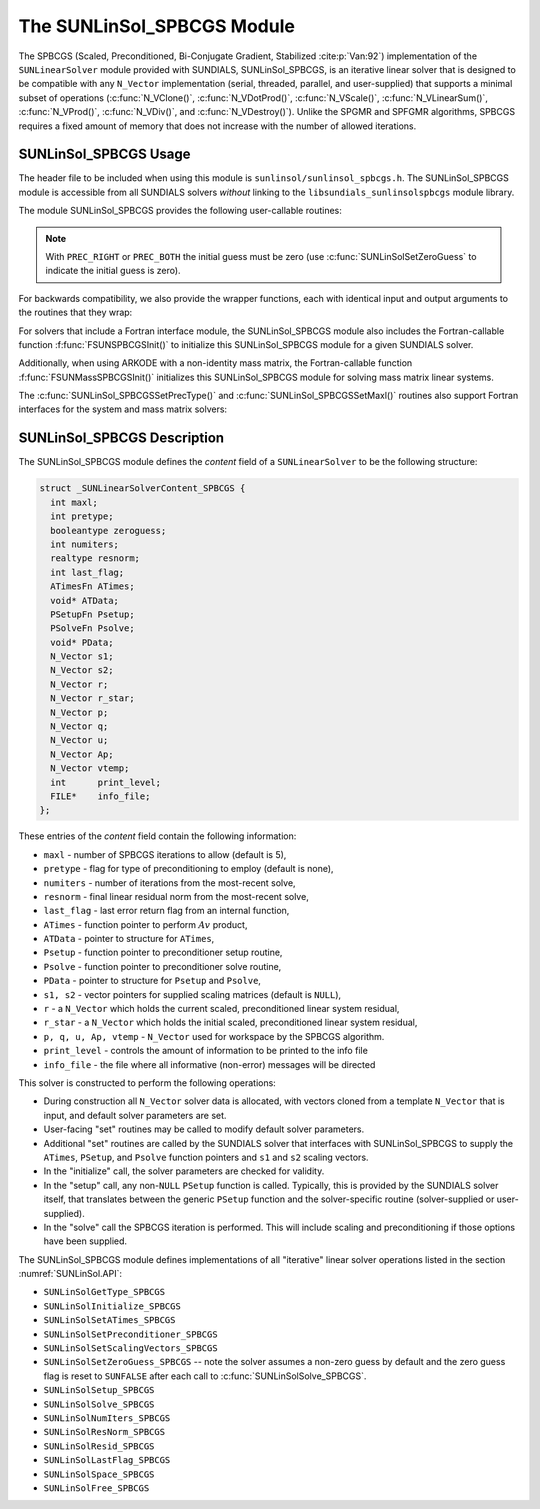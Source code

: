 ..
   Programmer(s): Daniel R. Reynolds @ SMU
   ----------------------------------------------------------------
   SUNDIALS Copyright Start
   Copyright (c) 2002-2021, Lawrence Livermore National Security
   and Southern Methodist University.
   All rights reserved.

   See the top-level LICENSE and NOTICE files for details.

   SPDX-License-Identifier: BSD-3-Clause
   SUNDIALS Copyright End
   ----------------------------------------------------------------

.. _SUNLinSol.SPBCGS:

The SUNLinSol_SPBCGS Module
======================================

The SPBCGS (Scaled, Preconditioned, Bi-Conjugate Gradient,
Stabilized :cite:p:`Van:92`) implementation of the ``SUNLinearSolver`` module
provided with SUNDIALS, SUNLinSol_SPBCGS, is an iterative linear
solver that is designed to be compatible with any ``N_Vector``
implementation (serial, threaded, parallel, and user-supplied) that
supports a minimal subset of operations (:c:func:`N_VClone()`,
:c:func:`N_VDotProd()`, :c:func:`N_VScale()`,
:c:func:`N_VLinearSum()`, :c:func:`N_VProd()`, :c:func:`N_VDiv()`, and
:c:func:`N_VDestroy()`).  Unlike the SPGMR and SPFGMR algorithms,
SPBCGS requires a fixed amount of memory that does not increase with
the number of allowed iterations.


.. _SUNLinSol.SPBCGS.Usage:

SUNLinSol_SPBCGS Usage
------------------------

The header file to be included when using this module
is ``sunlinsol/sunlinsol_spbcgs.h``.  The SUNLinSol_SPBCGS module
is accessible from all SUNDIALS solvers *without*
linking to the ``libsundials_sunlinsolspbcgs`` module library.


The module SUNLinSol_SPBCGS provides the following
user-callable routines:


.. c:function:: SUNLinearSolver SUNLinSol_SPBCGS(N_Vector y, int pretype, int maxl)

   This constructor function creates and allocates memory for a SPBCGS
   ``SUNLinearSolver``.  Its arguments are an ``N_Vector``, the desired
   type of preconditioning, and the number of linear iterations to allow.

   This routine will perform consistency checks to ensure that it is
   called with a consistent ``N_Vector`` implementation (i.e. that it
   supplies the requisite vector operations).  If ``y`` is
   incompatible, then this routine will return ``NULL``.

   A ``maxl`` argument that is :math:`\le0` will result in the default
   value (5).

   Allowable inputs for ``pretype`` are ``PREC_NONE`` (0),
   ``PREC_LEFT`` (1), ``PREC_RIGHT`` (2) and ``PREC_BOTH`` (3);
   any other integer input will result in the default (no
   preconditioning).  We note that some SUNDIALS solvers are designed
   to only work with left preconditioning (IDA and IDAS) and others
   with only right preconditioning (KINSOL). While it is possible to
   configure a SUNLinSol_SPBCGS object to use any of the
   preconditioning options with these solvers, this use mode is not
   supported and may result in inferior performance.

.. note::

   With ``PREC_RIGHT`` or ``PREC_BOTH`` the initial guess must be zero (use
   :c:func:`SUNLinSolSetZeroGuess` to indicate the initial guess is zero).


.. c:function:: int SUNLinSol_SPBCGSSetPrecType(SUNLinearSolver S, int pretype)

   This function updates the type of preconditioning to use.  Supported
   values are ``PREC_NONE`` (0), ``PREC_LEFT`` (1),
   ``PREC_RIGHT`` (2), and ``PREC_BOTH`` (3).

   This routine will return with one of the error codes
   ``SUNLS_ILL_INPUT`` (illegal ``pretype``), ``SUNLS_MEM_NULL``
   (``S`` is ``NULL``), or ``SUNLS_SUCCESS``.


.. c:function:: int SUNLinSol_SPBCGSSetMaxl(SUNLinearSolver S, int maxl)

   This function updates the number of linear solver iterations to allow.

   A ``maxl`` argument that is :math:`\le0` will result in the default
   value (5).

   This routine will return with one of the error codes
   ``SUNLS_MEM_NULL`` (``S`` is ``NULL``) or ``SUNLS_SUCCESS``.


.. c:function:: int SUNLinSolSetInfoFile_SPBCGS(SUNLinearSolver LS, FILE* info_file)

   The function :c:func:`SUNLinSolSetInfoFile_SPBCGS()` sets the
   output file where all informative (non-error) messages should be directed.

   **Arguments:**
      * *LS* -- a SUNLinSol object
      * *info_file* -- pointer to output file (``stdout`` by default);
         a ``NULL`` input will disable output

   **Return value:**
      * *SUNLS_SUCCESS* if successful
      * *SUNLS_MEM_NULL* if the SUNLinearSolver memory was ``NULL``
      * *SUNLS_ILL_INPUT* if SUNDIALS was not built with monitoring enabled

   **Notes:**
   This function is intended for users that wish to monitor the linear
   solver progress. By default, the file pointer is set to ``stdout``.

   **SUNDIALS must be built with the CMake option
   ``SUNDIALS_BUILD_WITH_MONITORING``, to utilize this function.**
   See section :numref:`Installation.CMake.Options` for more information.


.. c:function:: int SUNLinSolSetPrintLevel_SPBCGS(SUNLinearSolver LS, int print_level)

   The function :c:func:`SUNLinSolSetPrintLevel_SPBCGS()` specifies the
   level of verbosity of the output.

   **Arguments:**
      * *LS* -- a SUNLinSol object
      * *print_level* -- flag indicating level of verbosity;
        must be one of:

         * 0, no information is printed (default)
         * 1, for each linear iteration the residual norm is printed

   **Return value:**
      * *SUNLS_SUCCESS* if successful
      * *SUNLS_MEM_NULL* if the SUNLinearSolver memory was ``NULL``
      * *SUNLS_ILL_INPUT* if SUNDIALS was not built with monitoring enabled, or
        if the print level value was invalid

   **Notes:**
   This function is intended for users that wish to monitor the linear
   solver progress. By default, the print level is 0.

   **SUNDIALS must be built with the CMake option
   ``SUNDIALS_BUILD_WITH_MONITORING``, to utilize this function.**
   See section :numref:`Installation.CMake.Options` for more information.


For backwards compatibility, we also provide the wrapper functions,
each with identical input and output arguments to the routines that
they wrap:

.. c:function:: SUNLinearSolver SUNSPBCGS(N_Vector y, int pretype, int maxl)

   Wrapper function for :c:func:`SUNLinSol_SPBCGS()`

.. c:function:: int SUNSPBCGSSetPrecType(SUNLinearSolver S, int pretype)

   Wrapper function for :c:func:`SUNLinSol_SPBCGSSetPrecType()`

.. c:function:: int SUNSPBCGSSetMaxl(SUNLinearSolver S, int maxl)

   Wrapper function for :c:func:`SUNLinSol_SPBCGSSetMaxl()`




For solvers that include a Fortran interface module, the
SUNLinSol_SPBCGS module also includes the Fortran-callable
function :f:func:`FSUNSPBCGSInit()` to initialize this
SUNLinSol_SPBCGS module for a given SUNDIALS solver.

.. f:subroutine:: FSUNSPBCGSInit(CODE, PRETYPE, MAXL, IER)

   Initializes a SPBCGS ``SUNLinearSolver`` structure for
   use in a SUNDIALS package.

   This routine must be called *after* the ``N_Vector`` object has
   been initialized.

   **Arguments:**
      * *CODE* (``int``, input) -- flag denoting the SUNDIALS solver
        this matrix will be used for: CVODE=1, IDA=2, KINSOL=3, ARKODE=4.
      * *PRETYPE* (``int``, input) -- flag denoting type of
        preconditioning to use: none=0, left=1, right=2, both=3.
      * *MAXL* (``int``, input) -- number of SPBCGS iterations to allow.
      * *IER* (``int``, output) -- return flag (0 success, -1 for failure).

Additionally, when using ARKODE with a non-identity mass matrix, the
Fortran-callable function :f:func:`FSUNMassSPBCGSInit()` initializes
this SUNLinSol_SPBCGS module for solving mass matrix linear systems.

.. f:subroutine:: FSUNMassSPBCGSInit(PRETYPE, MAXL, IER)

   Initializes a SPBCGS ``SUNLinearSolver`` structure for use in
   solving mass matrix systems in ARKODE.

   This routine must be called *after* the ``N_Vector`` object has
   been initialized.

   **Arguments:**
      * *PRETYPE* (``int``, input) -- flag denoting type of
        preconditioning to use: none=0, left=1, right=2, both=3.
      * *MAXL* (``int``, input) -- number of SPBCGS iterations to allow.
      * *IER* (``int``, output) -- return flag (0 success, -1 for failure).

The :c:func:`SUNLinSol_SPBCGSSetPrecType()` and :c:func:`SUNLinSol_SPBCGSSetMaxl()`
routines also support Fortran interfaces for the system and mass
matrix solvers:

.. f:subroutine:: FSUNSPBCGSSetPrecType(CODE, PRETYPE, IER)

   Fortran interface to :c:func:`SUNLinSol_SPBCGSSetPrecType()` for system
   linear solvers.

   This routine must be called *after* :f:func:`FSUNSPBCGSInit()` has
   been called.

   **Arguments:** all should have type ``int``, and have meanings
   identical to those listed above.


.. f:subroutine:: FSUNMassSPBCGSSetPrecType(PRETYPE, IER)

   Fortran interface to :c:func:`SUNLinSol_SPBCGSSetPrecType()` for mass matrix
   linear solvers in ARKODE.

   This routine must be called *after* :f:func:`FSUNMassSPBCGSInit()` has
   been called.

   **Arguments:** all should have type ``int``, and have meanings
   identical to those listed above.


.. f:subroutine:: FSUNSPBCGSSetMaxl(CODE, MAXL, IER)

   Fortran interface to :c:func:`SUNLinSol_SPBCGSSetMaxl()` for system
   linear solvers.

   This routine must be called *after* :f:func:`FSUNSPBCGSInit()` has
   been called.

   **Arguments:** all should have type ``int``, and have meanings
   identical to those listed above.


.. f:subroutine:: FSUNMassSPBCGSSetMaxl(MAXL, IER)

   Fortran interface to :c:func:`SUNLinSol_SPBCGSSetMaxl()` for mass matrix
   linear solvers in ARKODE.

   This routine must be called *after* :f:func:`FSUNMassSPBCGSInit()` has
   been called.

   **Arguments:** all should have type ``int``, and have meanings
   identical to those listed above.




.. _SUNLinSol.SPBCGS.Description:

SUNLinSol_SPBCGS Description
-------------------------------

The SUNLinSol_SPBCGS module defines the *content* field of a
``SUNLinearSolver`` to be the following structure:

.. code-block:: c

   struct _SUNLinearSolverContent_SPBCGS {
     int maxl;
     int pretype;
     booleantype zeroguess;
     int numiters;
     realtype resnorm;
     int last_flag;
     ATimesFn ATimes;
     void* ATData;
     PSetupFn Psetup;
     PSolveFn Psolve;
     void* PData;
     N_Vector s1;
     N_Vector s2;
     N_Vector r;
     N_Vector r_star;
     N_Vector p;
     N_Vector q;
     N_Vector u;
     N_Vector Ap;
     N_Vector vtemp;
     int      print_level;
     FILE*    info_file;
   };

These entries of the *content* field contain the following
information:

* ``maxl`` - number of SPBCGS iterations to allow (default is 5),

* ``pretype`` - flag for type of preconditioning to employ
  (default is none),

* ``numiters`` - number of iterations from the most-recent solve,

* ``resnorm`` - final linear residual norm from the most-recent
  solve,

* ``last_flag`` - last error return flag from an internal
  function,

* ``ATimes`` - function pointer to perform :math:`Av` product,

* ``ATData`` - pointer to structure for ``ATimes``,

* ``Psetup`` - function pointer to preconditioner setup routine,

* ``Psolve`` - function pointer to preconditioner solve routine,

* ``PData`` - pointer to structure for ``Psetup`` and ``Psolve``,

* ``s1, s2`` - vector pointers for supplied scaling matrices
  (default is ``NULL``),

* ``r`` - a ``N_Vector`` which holds the current scaled,
  preconditioned linear system residual,

* ``r_star`` - a ``N_Vector`` which holds the initial scaled,
  preconditioned linear system residual,

* ``p, q, u, Ap, vtemp`` - ``N_Vector`` used for workspace by the
  SPBCGS algorithm.

* ``print_level`` - controls the amount of information to be printed to the info file

* ``info_file``   - the file where all informative (non-error) messages will be directed


This solver is constructed to perform the following operations:

* During construction all ``N_Vector`` solver data is allocated, with
  vectors cloned from a template ``N_Vector`` that is input, and
  default solver parameters are set.

* User-facing "set" routines may be called to modify default
  solver parameters.

* Additional "set" routines are called by the SUNDIALS solver
  that interfaces with SUNLinSol_SPBCGS to supply the ``ATimes``,
  ``PSetup``, and ``Psolve`` function pointers and ``s1`` and ``s2``
  scaling vectors.

* In the "initialize" call, the solver parameters are checked
  for validity.

* In the "setup" call, any non-``NULL`` ``PSetup`` function is
  called.  Typically, this is provided by the SUNDIALS solver itself,
  that translates between the generic ``PSetup`` function and the
  solver-specific routine (solver-supplied or user-supplied).

* In the "solve" call the SPBCGS iteration is performed.  This
  will include scaling and preconditioning if those options have been
  supplied.

The SUNLinSol_SPBCGS module defines implementations of all
"iterative" linear solver operations listed in the section
:numref:`SUNLinSol.API`:

* ``SUNLinSolGetType_SPBCGS``

* ``SUNLinSolInitialize_SPBCGS``

* ``SUNLinSolSetATimes_SPBCGS``

* ``SUNLinSolSetPreconditioner_SPBCGS``

* ``SUNLinSolSetScalingVectors_SPBCGS``

* ``SUNLinSolSetZeroGuess_SPBCGS`` -- note the solver assumes a non-zero guess
  by default and the zero guess flag is reset to ``SUNFALSE`` after each call to
  :c:func:`SUNLinSolSolve_SPBCGS`.

* ``SUNLinSolSetup_SPBCGS``

* ``SUNLinSolSolve_SPBCGS``

* ``SUNLinSolNumIters_SPBCGS``

* ``SUNLinSolResNorm_SPBCGS``

* ``SUNLinSolResid_SPBCGS``

* ``SUNLinSolLastFlag_SPBCGS``

* ``SUNLinSolSpace_SPBCGS``

* ``SUNLinSolFree_SPBCGS``
